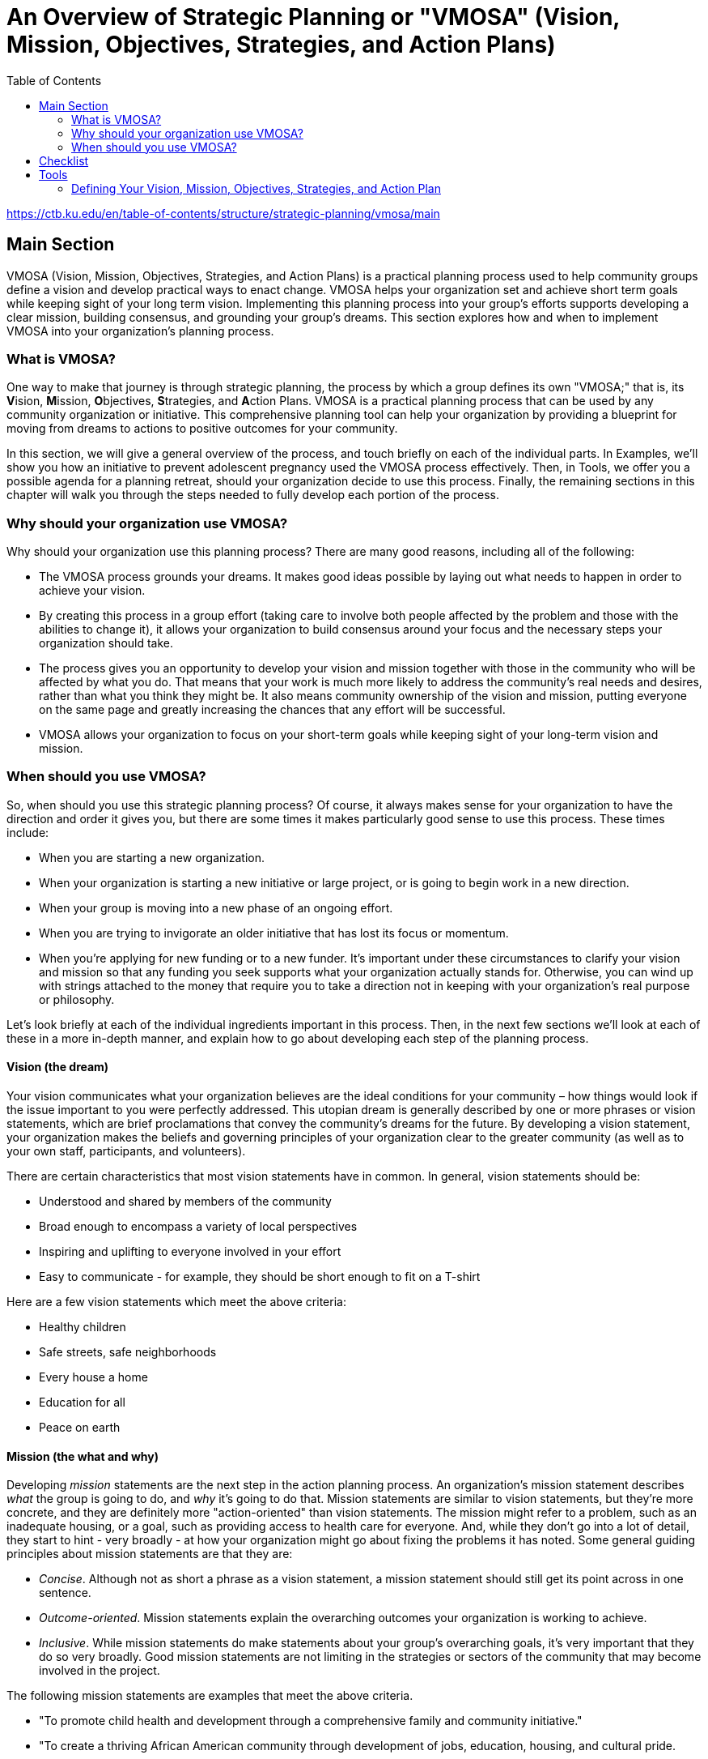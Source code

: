 = An Overview of Strategic Planning or "VMOSA" (Vision, Mission, Objectives, Strategies, and Action Plans)
:toc:

https://ctb.ku.edu/en/table-of-contents/structure/strategic-planning/vmosa/main

== Main Section
VMOSA (Vision, Mission, Objectives, Strategies, and Action Plans) is a practical planning process used to help community groups define a vision and develop practical ways to enact change. VMOSA helps your organization set and achieve short term goals while keeping sight of your long term vision. Implementing this planning process into your group's efforts supports developing a clear mission, building consensus, and grounding your group's dreams. This section explores how and when to implement VMOSA into your organization's planning process.

=== What is VMOSA?

One way to make that journey is through strategic planning, the process by which a group defines its own "VMOSA;" that is, its **V**ision, **M**ission, **O**bjectives, **S**trategies, and **A**ction Plans. VMOSA is a practical planning process that can be used by any community organization or initiative. This comprehensive planning tool can help your organization by providing a blueprint for moving from dreams to actions to positive outcomes for your community.

In this section, we will give a general overview of the process, and touch briefly on each of the individual parts. In Examples, we'll show you how an initiative to prevent adolescent pregnancy used the VMOSA process effectively. Then, in Tools, we offer you a possible agenda for a planning retreat, should your organization decide to use this process. Finally, the remaining sections in this chapter will walk you through the steps needed to fully develop each portion of the process.

=== Why should your organization use VMOSA?

Why should your organization use this planning process? There are many good reasons, including all of the following:

- The VMOSA process grounds your dreams. It makes good ideas possible by laying out what needs to happen in order to achieve your vision.
- By creating this process in a group effort (taking care to involve both people affected by the problem and those with the abilities to change it), it allows your organization to build consensus around your focus and the necessary steps your organization should take.
- The process gives you an opportunity to develop your vision and mission together with those in the community who will be affected by what you do.  That means that your work is much more likely to address the community’s real needs and desires, rather than what you think they might be.  It also means community ownership of the vision and mission, putting everyone on the same page and greatly increasing the chances that any effort will be successful.
- VMOSA allows your organization to focus on your short-term goals while keeping sight of your long-term vision and mission.

=== When should you use VMOSA?

So, when should you use this strategic planning process? Of course, it always makes sense for your organization to have the direction and order it gives you, but there are some times it makes particularly good sense to use this process. These times include:

- When you are starting a new organization.
- When your organization is starting a new initiative or large project, or is going to begin work in a new direction.
- When your group is moving into a new phase of an ongoing effort.
- When you are trying to invigorate an older initiative that has lost its focus or momentum.
- When you’re applying for new funding or to a new funder.  It’s important under these circumstances to clarify your vision and mission so that any funding you seek supports what your organization actually stands for.  Otherwise, you can wind up with strings attached to the money that require you to take a direction not in keeping with your organization’s real purpose or philosophy.

Let's look briefly at each of the individual ingredients important in this process. Then, in the next few sections we'll look at each of these in a more in-depth manner, and explain how to go about developing each step of the planning process.

==== Vision (the dream)

Your vision communicates what your organization believes are the ideal conditions for your community – how things would look if the issue important to you were perfectly addressed. This utopian dream is generally described by one or more phrases or vision statements, which are brief proclamations that convey the community's dreams for the future. By developing a vision statement, your organization makes the beliefs and governing principles of your organization clear to the greater community (as well as to your own staff, participants, and volunteers).

There are certain characteristics that most vision statements have in common. In general, vision statements should be:

- Understood and shared by members of the community
- Broad enough to encompass a variety of local perspectives
- Inspiring and uplifting to everyone involved in your effort
- Easy to communicate - for example, they should be short enough to fit on a T-shirt

Here are a few vision statements which meet the above criteria:

- Healthy children
- Safe streets, safe neighborhoods
- Every house a home
- Education for all
- Peace on earth

==== Mission (the what and why)

Developing _mission_ statements are the next step in the action planning process. An organization's mission statement describes _what_ the group is going to do, and _why_ it's going to do that. Mission statements are similar to vision statements, but they're more concrete, and they are definitely more "action-oriented" than vision statements. The mission might refer to a problem, such as an inadequate housing, or a goal, such as providing access to health care for everyone. And, while they don't go into a lot of detail, they start to hint - very broadly - at how your organization might go about fixing the problems it has noted. Some general guiding principles about mission statements are that they are:

- _Concise_. Although not as short a phrase as a vision statement, a mission statement should still get its point across in one sentence.
- _Outcome-oriented_. Mission statements explain the overarching outcomes your organization is working to achieve.
- _Inclusive_. While mission statements do make statements about your group's overarching goals, it's very important that they do so very broadly. Good mission statements are not limiting in the strategies or sectors of the community that may become involved in the project.

The following mission statements are examples that meet the above criteria.

- "To promote child health and development through a comprehensive family and community initiative."
- "To create a thriving African American community through development of jobs, education, housing, and cultural pride.
- "To develop a safe and healthy neighborhood through collaborative planning, community action, and policy advocacy."

    While vision and mission statements themselves should be short, it often makes sense for an organization to include its deeply held beliefs or philosophy, which may in fact define both its work and the organization itself. One way to do this without sacrificing the directness of the vision and mission statements is to include guiding principles as an addition to the statements. These can lay out the beliefs of the organization while keeping its vision and mission statements short and to the point.

==== Objectives (how much of what will be accomplished by when)

Once an organization has developed its mission statement, its next step is to develop the specific objectives that are focused on achieving that mission. Objectives refer to specific measurable results for the initiative's broad goals. An organization's objectives generally lay out how much of what will be accomplished by when. For example, one of several objectives for a community initiative to promote care and caring for older adults might be: "By 2015 (by when), to increase by 20% (how much) those elders reporting that they are in daily contact with someone who cares about them (of what)."

*There are three basic types of objectives*. They are:

- _Behavioral objectives_. These objectives look at changing the behaviors of people (what they are doing and saying) and the products (or results) of their behaviors. For example, a neighborhood improvement group might develop an objective around having an increased amount of home repair taking place (the behavior) or of improved housing (the result).
- _Community-level outcome objectives_. These are related to behavioral outcome objectives, but are more focused more on a community level instead of an individual level. For example, the same group might suggest increasing the percentage of decent affordable housing in the community as a community-level outcome objective.
- _Process objectives_. These are the objectives that refer to the implementation of activities necessary to achieve other objectives. For example, the group might adopt a comprehensive plan for improving neighborhood housing.

It's important to understand that these different types of objectives aren't mutually exclusive. Most groups will develop objectives in all three categories. Examples of objectives include:

- By December 2010, to increase by 30% parent engagement (i.e., talking, playing, reading) with children under 2 years of age. (_Behavioral objective_)
- By 2012, to have made a 40% increase in youth graduating from high school. (_Community -level outcome objective_)
- By the year 2006, increase by 30% the percentage of families that own their home. (_Community-level outcome objective_)
- By December of this year, implement the volunteer training program for all volunteers. (_Process objective_)

==== Strategies (the how)

The next step in the process of VMOSA is developing your strategies. Strategies explain how the initiative will reach its objectives. Generally, organizations will have a wide variety of strategies that include people from all of the different parts, or sectors, of the community. These strategies range from the very broad, which encompass people and resources from many different parts of the community, to the very specific, which aim at carefully defined areas.

Examples of broad strategies include:

- A child health program might use social marketing to promote adult involvement with children
- An adolescent pregnancy initiative might decide to increase access to contraceptives in the community
- An urban revitalization project might enhance the artistic life of the community by encouraging artists to perform in the area

*Five types of specific strategies can help guide most interventions*. They are:

- Providing information and enhancing skills (e.g., offer skills training in conflict management)
- Enhancing services and support (e.g., start a mentoring programs for high-risk youth)
- Modify access, barriers, and opportunities (such as offering scholarships to students who would be otherwise unable to attend college)
- Change the consequences of efforts (e.g., provide incentives for community members to volunteer)
- Modify policies (e.g., change business policies to allow parents and guardians and volunteers to spend more time with young children)

==== Action plan (what change will happen; who will do what by when to make it happen)

Finally, an organization's action plan describes in great detail exactly how strategies will be implemented to accomplish the objectives developed earlier in this process. The plan refers to: a) specific (community and systems) changes to be sought, and b) the specific action steps necessary to bring about changes in all of the relevant sectors, or parts, of the community.

The key aspects of the intervention or (community and systems) changes to be sought are outlined in the action plan. For example, in a program whose mission is to increase youth interest in politics, one of the strategies might be to teach students about the electoral system. Some of the action steps, then, might be to develop age-appropriate materials for students, to hold mock elections for candidates in local schools, and to include some teaching time in the curriculum.

Action steps are developed for each component of the intervention or (community and systems) changes to be sought. These include:

- Action step(s): What will happen
- Person(s) responsible: Who will do what
- Date to be completed: Timing of each action step
- Resources required: Resources and support (both what is needed and what's available )
- Barriers or resistance, and a plan to overcome them!
- Collaborators: Who else should know about this action

Here are two examples of action steps, graphed out so you can easily follow the flow:

[cols="6*"]
|===
|Action Step|Person(s) Responsible|Date to be Completed|Resources Required|Potential Barriers or Resistance|Collaborators

|Draft a social marketing plan
|Terry McNeil (from marketing firm)
|April 2006
|$15,000 (remaining donated)
|None anticipated
|Members of the business action group

|Ask local corporations to introduce flex-time for parents and mentors
|Maria Suarez (from business action group)
|September 2008
|5 hours; 2 hour proposal prep; 3 hours for meeting and transportation
|Corporation: may see this as expensive; must convince them of benefit of the plan for the corporation
|Members of the business action group and the school action group

|===

Of course, once you have finished designing the strategic plan or "VMOSA" for your organization, you are just beginning in this work. Your action plan will need to be tried and tested and revised, then tried and tested and revised again. You'll need to obtain feedback from community members, and add and subtract elements of your plan based on that feedback.

== Checklist

_You have defined your group's:_

___Vision (the dream)

___Mission (what and why)

___Objectives (how much of what by whom)

___Strategies (how)

___Action plans (who will do what by when)

___You understand when to use VMOSA, the strategic planning process

== Tools

=== Defining Your Vision, Mission, Objectives, Strategies, and Action Plan
What is the purpose of your organization? How will you achieve it? The VMOSA process helps your initiative develop a blueprint for moving from dreams to actions to positive outcomes for your community. VMOSA gives both direction and structure to your initiative.

==== Vision

Your group's vision is your dream, a picture of the ideal conditions for your community. As a unifying statement for your effort, it also reminds you what you are striving to reach and guides important decisions.

A vision statement should be a few short phrases or a sentence that conveys your hopes for the future. Catchy phrases such as "Healthy teens," "Safe streets, safe neighborhoods" and "Education for all" illustrate the common characteristics of a vision statement. Craft a statement that is:

- Understood and shared by members of the community
- Broad enough to include a diverse variety of perspectives
- Inspiring and uplifting
- Easy to communicate (fits on a T-shirt!)

==== Mission

Your mission statement is more specific than your vision. As the next step in the action planning process, it expresses the "what and how" of your effort, describing what your group is going to do to make your vision a reality. An example of a mission statement: "Our mission is to develop a safe and healthy neighborhood through collaborative planning, community action, and policy advocacy."

While your vision statement inspires people to dream, your mission statement should inspire them to action. Make it concise, outcome-oriented, and inclusive.

==== Objectives

Objectives are the specific, measurable steps that will help you achieve your mission. Develop objectives that are SMART+C: specific, measurable, achievable (eventually), relevant to your mission, and timed (with a date for completion.) An example of an objective would be: "By the year (x), 90 percent of the area's drug houses will be eliminated from our target area."

The +C reminds you to adds another important quality to your goals: make them challenging. Stretch your group to make improvements that are significant to members of the community.

==== Strategies

Strategies explain how your group will reach its objectives. Broad approaches for making change include advocacy, coalition building, community development, education, networking and policy or legislative change. For example, a child health program could choose a broad strategy of social marketing to promote adult involvement with children.

Specific strategies guide an intervention in more detail. To promote the health of children, you might also enhance people's skills (offer training in conflict management), modify opportunities (offer scholarships), or change the consequences of efforts (provide incentives for community members to volunteer as youth mentors).

==== Action Plan

Your action plan specifies in detail who will do what, by when, to make what changes happen. It may also note the resources needed, potential barriers or resistance, and collaborators or communication lines that need to be active.

An action plan guides you to your dream through "do-able" steps. You can rely on this plan to know what actions you should take day by day.